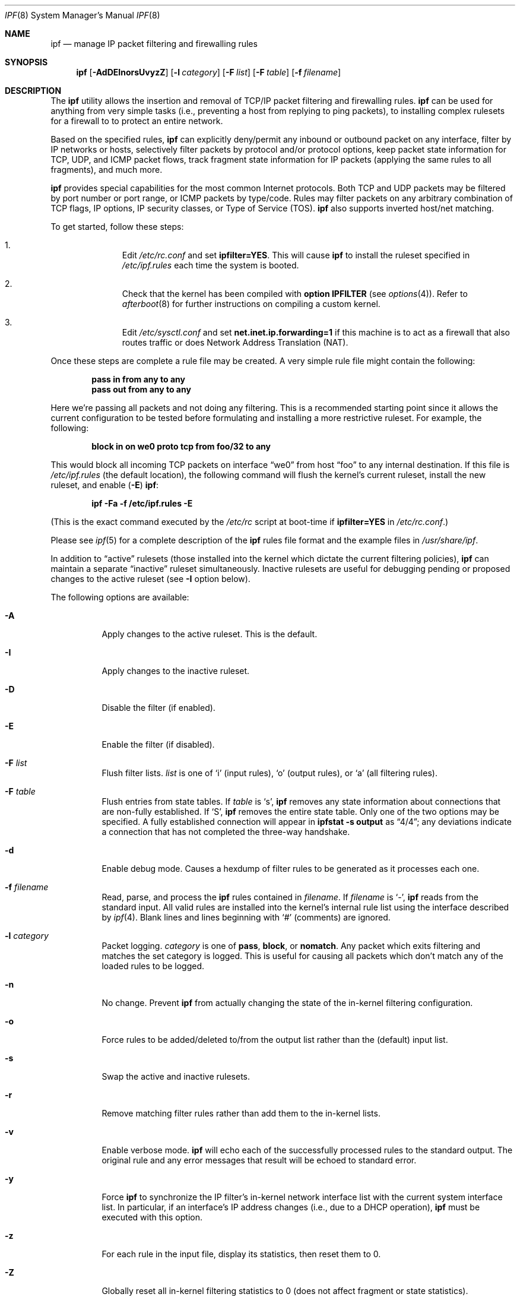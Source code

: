 .\"	$OpenBSD: src/sbin/ipf/Attic/ipf.8,v 1.14 1999/07/08 03:20:45 aaron Exp $
.Dd July 7, 1999
.Dt IPF 8
.Os
.Sh NAME
.Nm ipf
.Nd "manage IP packet filtering and firewalling rules"
.Sh SYNOPSIS
.Nm ipf
.Op Fl AdDEInorsUvyzZ
.Op Fl l Ar category
.Op Fl F Ar list
.Op Fl F Ar table
.Op Fl f Ar filename
.Sh DESCRIPTION
The
.Nm
utility allows the insertion and removal of TCP/IP packet filtering and
firewalling rules.
.Nm
can be used for anything from very simple tasks (i.e., preventing a host from
replying to ping packets), to installing complex rulesets for a firewall to
to protect an entire network.
.Pp
Based on the specified rules,
.Nm
can explicitly deny/permit any inbound or outbound packet on any interface,
filter by IP networks or hosts, selectively filter packets by protocol and/or
protocol options, keep packet state information for TCP, UDP, and ICMP packet
flows, track fragment state information for IP packets (applying the same rules
to all fragments), and much more.
.Pp
.Nm
provides special capabilities for the most common Internet protocols. Both
TCP and UDP packets may be filtered by port number or port range, or ICMP
packets by type/code. Rules may filter packets on any arbitrary combination of
TCP flags, IP options, IP security classes, or Type of Service (TOS).
.Nm
also supports inverted host/net matching.
.Pp
To get started, follow these steps:
.Bl -enum -offset indent
.It
Edit
.Pa /etc/rc.conf
and set
.Cm ipfilter=YES .
This will cause
.Nm
to install the ruleset specified in
.Pa /etc/ipf.rules
each time the system is booted.
.It
Check that the kernel has been compiled with
.Cm option IPFILTER
(see
.Xr options 4 ) .
Refer to
.Xr afterboot 8
for further instructions on compiling a custom kernel.
.It
Edit
.Pa /etc/sysctl.conf
and set
.Cm net.inet.ip.forwarding=1
if this machine is to act as a firewall that also routes traffic or does
Network Address Translation (NAT).
.El
.Pp
Once these steps are complete a rule file may be created. A very
simple rule file might contain the following:
.Pp
.Dl pass in from any to any
.Dl pass out from any to any
.Pp
Here we're passing all packets and not doing any filtering. This is a
recommended starting point since it allows the current configuration to be
tested before formulating and installing a more restrictive ruleset. For
example, the following:
.Pp
.Dl "block in on we0 proto tcp from foo/32 to any"
.Pp
This would block all incoming TCP packets on interface
.Dq we0
from host
.Dq foo
to any internal destination. If this file is
.Pa /etc/ipf.rules
(the default location), the following command will flush the kernel's current
ruleset, install the new ruleset, and enable
.Pq Fl E
.Nm ipf :
.Pp
.Dl "ipf -Fa -f /etc/ipf.rules -E"
.Pp
(This is the exact command executed by the
.Pa /etc/rc
script at boot-time if
.Cm ipfilter=YES
in
.Pa /etc/rc.conf . )
.Pp
Please see
.Xr ipf 5
for a complete description of the
.Nm
rules file format and the example files in
.Pa /usr/share/ipf .
.Pp
In addition to
.Dq active
rulesets (those installed into the kernel which dictate the current filtering
policies),
.Nm
can maintain a separate
.Dq inactive
ruleset simultaneously. Inactive rulesets are useful for debugging pending or
proposed changes to the active ruleset (see
.Fl I
option below).
.Pp
The following options are available:
.Bl -tag -width Ds
.It Fl A
Apply changes to the active ruleset. This is the default.
.It Fl I
Apply changes to the inactive ruleset.
.It Fl D
Disable the filter (if enabled).
.It Fl E
Enable the filter (if disabled).
.It Fl F Ar list
Flush filter lists.
.Ar list
is one of
.Sq i
(input rules),
.Sq o
(output rules),
or
.Sq a
(all filtering rules).
.It Fl F Ar table
Flush entries from state tables. If
.Ar table
is
.Sq s ,
.Nm
removes any state information about connections that are non-fully established.
If
.Sq S ,
.Nm
removes the entire state table. Only one of the two options may be specified.
A fully established connection will appear in
.Ic ipfstat -s output
as
.Dq 4/4 ;
any deviations indicate a connection that has not completed the three-way
handshake.
.It Fl d
Enable debug mode. Causes a hexdump of filter rules to be generated as it
processes each one.
.It Fl f Ar filename
Read, parse, and process the
.Nm
rules contained in
.Ar filename .
If
.Ar filename
is
.Ql - ,
.Nm
reads from the standard input.
All valid rules are installed into the kernel's internal rule list using the
interface described by
.Xr ipf 4 .
Blank lines and lines beginning with
.Ql #
(comments) are ignored.
.It Fl l Ar category
Packet logging.
.Ar category
is one of
.Cm pass ,
.Cm block ,
or
.Cm nomatch .
Any packet which exits filtering and matches the set category is logged. This
is useful for causing all packets which don't match any of the loaded rules to
be logged.
.It Fl n
No change. Prevent
.Nm
from actually changing the state of the in-kernel filtering configuration.
.It Fl o
Force rules to be added/deleted to/from the output list rather than the
(default) input list.
.It Fl s
Swap the active and inactive rulesets.
.It Fl r
Remove matching filter rules rather than add them to the in-kernel lists.
.It Fl v
Enable verbose mode.
.Nm
will echo each of the successfully processed rules to the standard output. The
original rule and any error messages that result will be echoed to standard
error.
.It Fl y
Force
.Nm
to synchronize the IP filter's in-kernel network interface list with the
current system interface list. In particular, if an interface's IP address
changes (i.e., due to a DHCP operation),
.Nm
must be executed with this option.
.It Fl z
For each rule in the input file, display its statistics, then reset them to 0.
.It Fl Z
Globally reset all in-kernel filtering statistics to 0 (does not affect
fragment or state statistics).
.El
.Sh EXAMPLES
To flush all in-kernel filtering lists, install the ruleset contained in
.Pa /etc/ipf.rules
into the active list, and enable IP filtering:
.Pp
.Dl ipf -A -Fa -f /etc/ipf.rules
.Pp
It is advisable to work with an inactive filtering list before commiting new
rules to the active in-kernel filtering list. To load a ruleset into the
inactive list:
.Pp
.Dl ipf -I -Fa -f /etc/ipf.rules
.Pp
The verbose
.Pq Fl v
option is useful for verifying that rules are being processed as
expected and is often used in conjunction with the inactive
.Pq Fl I
ruleset:
.Pp
.Dl ipf -I -Fa -vf /etc/ipf.rules
.Pp
After the inactive ruleset has been tested and seems to be processed correctly,
use the
.Fl s
option to swap it with the active ruleset so that it represents the new
filtering policy for the system:
.Pp
.Dl ipf -s
.Pp
Consider a system manager who administers
.Nm
remotely and has made changes to the
.Pa /etc/ipf.rules
file on the remote system. The following command sequence is noteworthy:
.Pp
.Dl ipf -I -Fa -f /etc/ipf.rules
.Dl ipf -s; sleep 10; ipf -s
.Pp
The first command installs the new ruleset into the inactive filtering list.
The second command first swaps the inactive (new) rules with the active (old)
rules. After entering the second command, type some characters. If the
characters are echoed the new ruleset is possibly valid. If not, within 10
seconds the old ruleset will be re-installed. This trick is useful for
minimizing service disruptions.
.Sh NOTES
Rules are checked in the order they are specified. The last matching rule
wins, except when the
.Dq quick
keyword is present (see
.Xr ipf 5 ) .
.Pp
Note that
.Fl F Ns No a
does not affect the state table. To view the current state table, use the
.Xr ipfstat 8
program:
.Pp
.Dl ipfstat -s
.Pp
To remove all active state entries:
.Pp
.Dl ipf -FS
.Sh FILES
.Bl -tag -width /usr/share/ipf/example.* -compact
.It /usr/share/ipf/example.*
sample rule files
.It /dev/ipfauth
ipf authentication socket
.It /dev/ipl
ipf logging socket
.It /dev/ipstate
ipf state socket
.El
.Sh SEE ALSO
.Xr ipf 4 ,
.Xr ipl 4 ,
.Xr ipnat 4 ,
.Xr ipf 5 ,
.Xr ipfstat 8 ,
.Xr ipftest 8 ,
.Xr ipmon 8 ,
.Xr ipnat 8
.Pp
http://coombs.anu.edu.au/ipfilter

